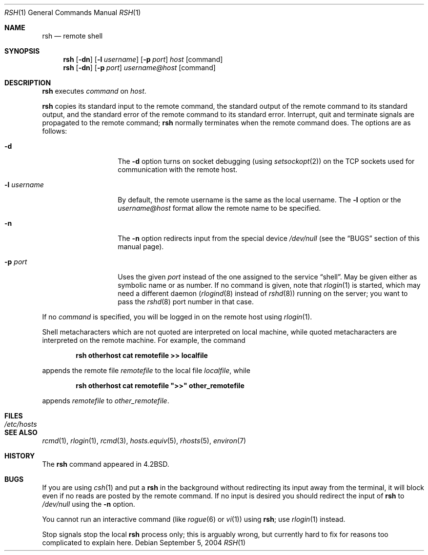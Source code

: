 .\"	$NetBSD: rsh.1,v 1.19 2004/09/05 08:48:32 wiz Exp $
.\"
.\" Copyright (c) 1983, 1990, 1993
.\"	The Regents of the University of California.  All rights reserved.
.\"
.\" Redistribution and use in source and binary forms, with or without
.\" modification, are permitted provided that the following conditions
.\" are met:
.\" 1. Redistributions of source code must retain the above copyright
.\"    notice, this list of conditions and the following disclaimer.
.\" 2. Redistributions in binary form must reproduce the above copyright
.\"    notice, this list of conditions and the following disclaimer in the
.\"    documentation and/or other materials provided with the distribution.
.\" 3. Neither the name of the University nor the names of its contributors
.\"    may be used to endorse or promote products derived from this software
.\"    without specific prior written permission.
.\"
.\" THIS SOFTWARE IS PROVIDED BY THE REGENTS AND CONTRIBUTORS ``AS IS'' AND
.\" ANY EXPRESS OR IMPLIED WARRANTIES, INCLUDING, BUT NOT LIMITED TO, THE
.\" IMPLIED WARRANTIES OF MERCHANTABILITY AND FITNESS FOR A PARTICULAR PURPOSE
.\" ARE DISCLAIMED.  IN NO EVENT SHALL THE REGENTS OR CONTRIBUTORS BE LIABLE
.\" FOR ANY DIRECT, INDIRECT, INCIDENTAL, SPECIAL, EXEMPLARY, OR CONSEQUENTIAL
.\" DAMAGES (INCLUDING, BUT NOT LIMITED TO, PROCUREMENT OF SUBSTITUTE GOODS
.\" OR SERVICES; LOSS OF USE, DATA, OR PROFITS; OR BUSINESS INTERRUPTION)
.\" HOWEVER CAUSED AND ON ANY THEORY OF LIABILITY, WHETHER IN CONTRACT, STRICT
.\" LIABILITY, OR TORT (INCLUDING NEGLIGENCE OR OTHERWISE) ARISING IN ANY WAY
.\" OUT OF THE USE OF THIS SOFTWARE, EVEN IF ADVISED OF THE POSSIBILITY OF
.\" SUCH DAMAGE.
.\"
.\"	@(#)rsh.1	8.2 (Berkeley) 4/29/95
.\"
.Dd September 5, 2004
.Dt RSH 1
.Os
.Sh NAME
.Nm rsh
.Nd remote shell
.Sh SYNOPSIS
.Nm
.Op Fl dn
.Op Fl l Ar username
.Op Fl p Ar port
.Ar host
.Op command
.Nm
.Op Fl dn
.Op Fl p Ar port
.Ar username@host
.Op command
.Sh DESCRIPTION
.Nm
executes
.Ar command
on
.Ar host .
.Pp
.Nm
copies its standard input to the remote command, the standard
output of the remote command to its standard output, and the
standard error of the remote command to its standard error.
Interrupt, quit and terminate signals are propagated to the remote
command;
.Nm
normally terminates when the remote command does.
The options are as follows:
.Bl -tag -width XlXusernameX
.It Fl d
The
.Fl d
option turns on socket debugging (using
.Xr setsockopt 2 )
on the
.Tn TCP
sockets used for communication with the remote host.
.It Fl l Ar username
By default, the remote username is the same as the local username.
The
.Fl l
option or the
.Ar username@host
format allow the remote name to be specified.
.It Fl n
The
.Fl n
option redirects input from the special device
.Pa /dev/null
(see the
.Sx BUGS
section of this manual page).
.It Fl p Ar port
Uses the given
.Pa port
instead of the one assigned to the service
.Dq shell .
May be given either as symbolic name or as number.
If no command is given, note that
.Xr rlogin 1
is started, which may need a different daemon
.No ( Xr rlogind 8
instead of
.Xr rshd 8 )
running on the server; you want to pass the
.Xr rshd 8
port number in that case.
.El
.Pp
If no
.Ar command
is specified, you will be logged in on the remote host using
.Xr rlogin 1 .
.Pp
Shell metacharacters which are not quoted are interpreted on local machine,
while quoted metacharacters are interpreted on the remote machine.
For example, the command
.Pp
.Dl rsh otherhost cat remotefile \*[Gt]\*[Gt] localfile
.Pp
appends the remote file
.Ar remotefile
to the local file
.Ar localfile ,
while
.Pp
.Dl rsh otherhost cat remotefile \&"\*[Gt]\*[Gt]\&" other_remotefile
.Pp
appends
.Ar remotefile
to
.Ar other_remotefile .
.\" .Pp
.\" Many sites specify a large number of host names as commands in the
.\" directory
.\" .Pa /usr/hosts .
.\" If this directory is included in your search path, you can use the
.\" shorthand
.\" .Dq host command
.\" for the longer form
.\" .Dq rsh host command .
.Sh FILES
.Bl -tag -width /etc/hosts -compact
.It Pa /etc/hosts
.El
.Sh SEE ALSO
.Xr rcmd 1 ,
.Xr rlogin 1 ,
.Xr rcmd 3 ,
.Xr hosts.equiv 5 ,
.Xr rhosts 5 ,
.Xr environ 7
.Sh HISTORY
The
.Nm
command appeared in
.Bx 4.2 .
.Sh BUGS
If you are using
.Xr csh 1
and put a
.Nm
in the background without redirecting its input away from the terminal,
it will block even if no reads are posted by the remote command.
If no input is desired you should redirect the input of
.Nm
to
.Pa /dev/null
using the
.Fl n
option.
.Pp
You cannot run an interactive command (like
.Xr rogue 6
or
.Xr vi 1 )
using
.Nm ;
use
.Xr rlogin 1
instead.
.Pp
Stop signals stop the local
.Nm
process only; this is arguably wrong, but currently hard to fix for reasons
too complicated to explain here.
